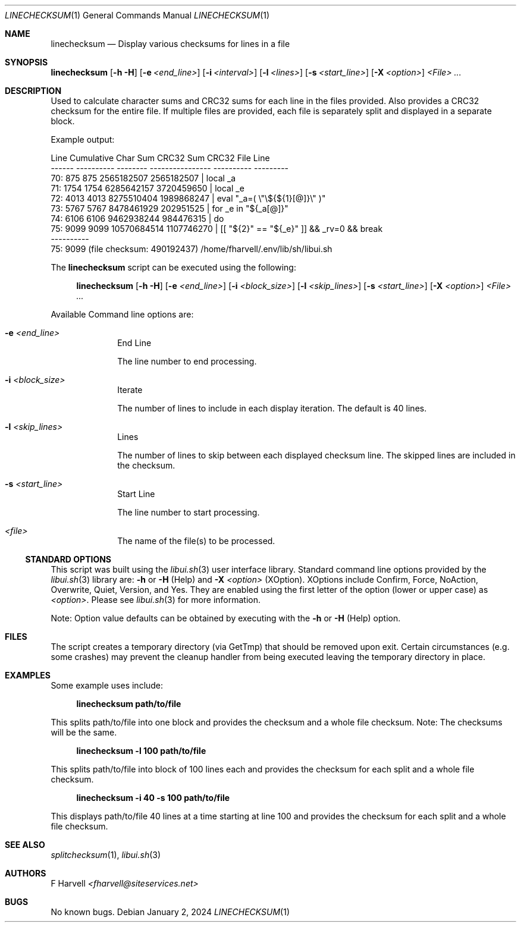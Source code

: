 .\" Manpage for linechecksum {libui tool}
.\" Please contact fharvell@siteservices.net to correct errors or typos.
.\"
.\" Copyright 2018-2024 siteservices.net, Inc. and made available in the public
.\" domain.  Permission is unconditionally granted to anyone with an interest,
.\" the rights to use, modify, publish, distribute, sublicense, and/or sell this
.\" content and associated files.
.\"
.\" All content is provided "as is", without warranty of any kind, expressed or
.\" implied, including but not limited to merchantability, fitness for a
.\" particular purpose, and noninfringement.  In no event shall the authors or
.\" copyright holders be liable for any claim, damages, or other liability,
.\" whether in an action of contract, tort, or otherwise, arising from, out of,
.\" or in connection with this content or use of the associated files.
.\"
.Dd January 2, 2024
.Dt LINECHECKSUM 1
.Os
.Sh NAME
.Nm linechecksum
.Nd Display various checksums for lines in a file
.Sh SYNOPSIS
.Sy linechecksum
.Op Fl h Fl H
.Op Fl e Ar <end_line>
.Op Fl i Ar <interval>
.Op Fl l Ar <lines>
.Op Fl s Ar <start_line>
.Op Fl X Ar <option>
.Ar <File> ...
.Sh DESCRIPTION
Used to calculate character sums and CRC32 sums for each line in the files
provided.
Also provides a CRC32 checksum for the entire file.
If multiple files are provided, each file is separately split and displayed in a
separate block.
.Pp
Example output:
.Bd -literal
  Line Cumulative Char Sum        CRC32 Sum      CRC32   File Line
------ ---------- -------- ---------------- ----------   ---------
   70:        875      875       2565182507 2565182507 |     local _a
   71:       1754     1754       6285642157 3720459650 |     local _e
   72:       4013     4013       8275510404 1989868247 |     eval "_a=( \\"\\${${1}[@]}\\" )"
   73:       5767     5767       8478461929  202951525 |     for _e in "${_a[@]}"
   74:       6106     6106       9462938244  984476315 |     do
   75:       9099     9099      10570684514 1107746270 |       [[ "${2}" == "${_e}" ]] && _rv=0 && break
       ----------
   75:       9099 (file checksum:  490192437) /home/fharvell/.env/lib/sh/libui.sh
.Ed
.Pp
The
.Nm
script can be executed using the following:
.Bd -ragged -offset 4n
.Sy linechecksum
.Op Fl h Fl H
.Op Fl e Ar <end_line>
.Op Fl i Ar <block_size>
.Op Fl l Ar <skip_lines>
.Op Fl s Ar <start_line>
.Op Fl X Ar <option>
.Ar <File> ...
.Ed
.Pp
Available Command line options are:
.Bl -tag -offset 4n -width 4n
.It Fl e Ar <end_line>
End Line
.Pp
The line number to end processing.
.It Fl i Ar <block_size>
Iterate
.Pp
The number of lines to include in each display iteration.
The default is 40 lines.
.It Fl l Ar <skip_lines>
Lines
.Pp
The number of lines to skip between each displayed checksum line.
The skipped lines are included in the checksum.
.It Fl s Ar <start_line>
Start Line
.Pp
The line number to start processing.
.It Ar <file>
The name of the file(s) to be processed.
.El
.Ss STANDARD OPTIONS
This script was built using the
.Xr libui.sh 3
user interface library.
Standard command line options provided by the
.Xr libui.sh 3
library are:
.Fl h
or
.Fl H
(Help) and
.Fl X Ar <option>
(XOption).
XOptions include Confirm, Force, NoAction, Overwrite, Quiet, Version, and Yes.
They are enabled using the first letter of the option (lower or upper case) as
.Ar <option> .
Please see
.Xr libui.sh 3
for more information.
.Pp
Note: Option value defaults can be obtained by executing with the
.Fl h
or
.Fl H
(Help) option.
.Sh FILES
The script creates a temporary directory (via GetTmp) that should be removed
upon exit.
Certain circumstances (e.g. some crashes) may prevent the cleanup handler from
being executed leaving the temporary directory in place.
.Sh EXAMPLES
Some example uses include:
.Bd -literal -offset 4n
.Sy linechecksum path/to/file
.Ed
.Pp
This splits path/to/file into one block and provides the checksum and a whole
file checksum.
Note: The checksums will be the same.
.Bd -literal -offset 4n
.Sy linechecksum \-l 100 path/to/file
.Ed
.Pp
This splits path/to/file into block of 100 lines each and provides the checksum
for each split and a whole file checksum.
.Bd -literal -offset 4n
.Sy linechecksum -i 40 \-s 100 path/to/file
.Ed
.Pp
This displays path/to/file 40 lines at a time starting at line 100 and provides
the checksum for each split and a whole file checksum.
.Sh SEE ALSO
.Xr splitchecksum 1 ,
.Xr libui.sh 3
.Sh AUTHORS
.An F Harvell
.Mt <fharvell@siteservices.net>
.Sh BUGS
No known bugs.
